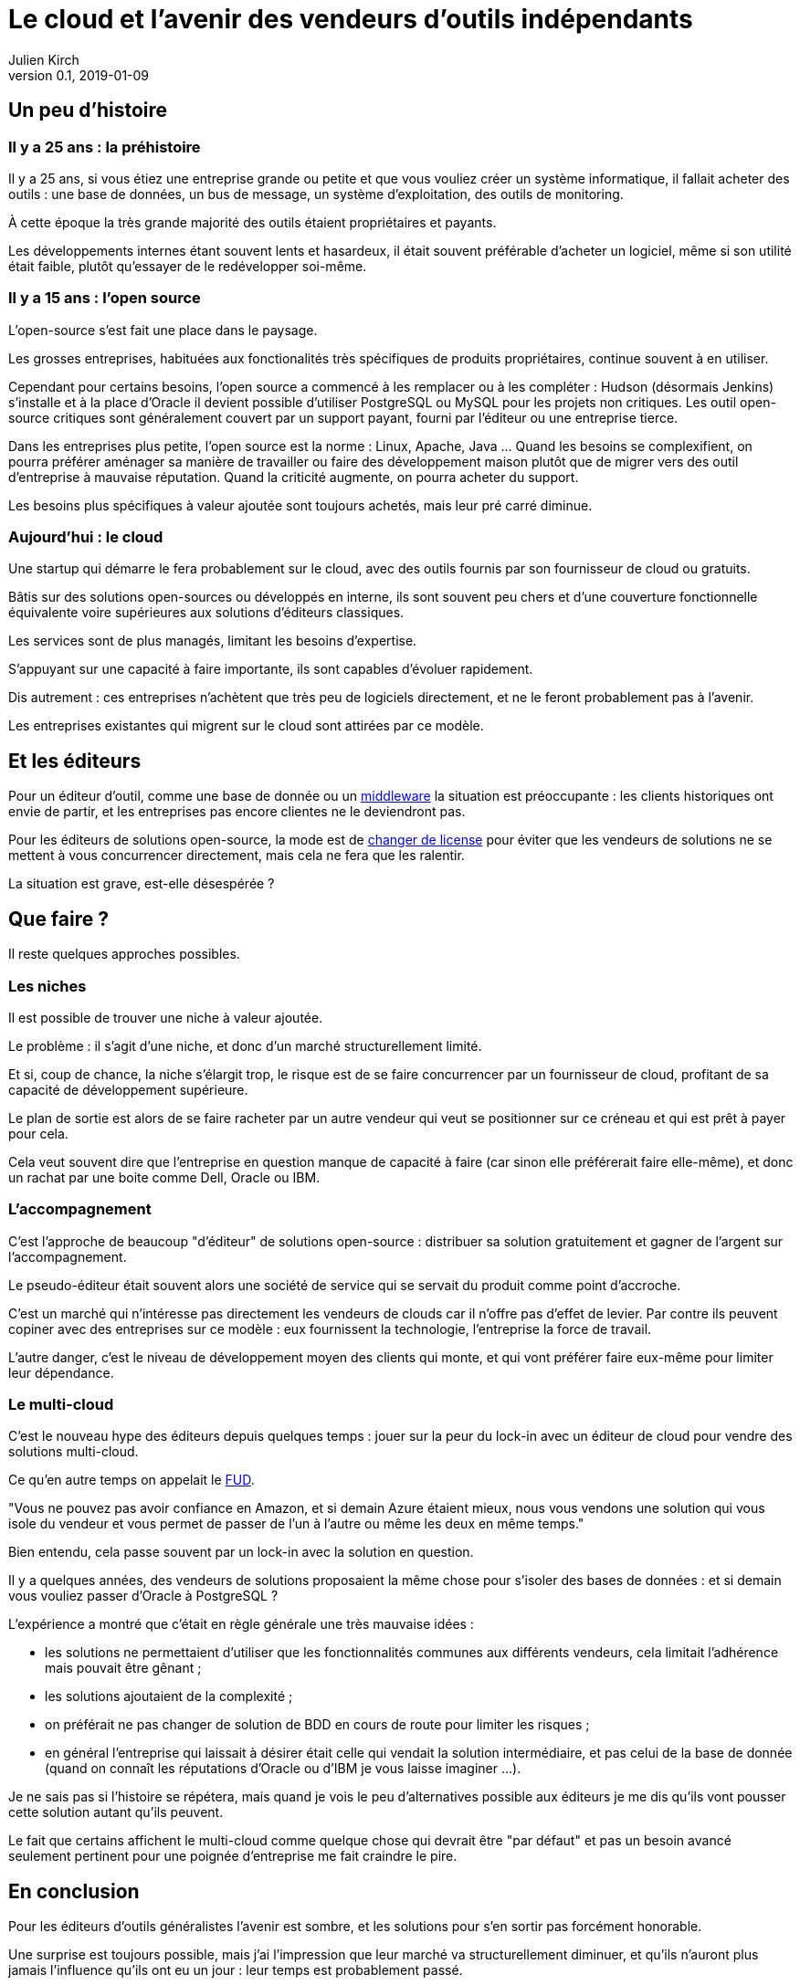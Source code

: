 = Le cloud et l'avenir des vendeurs d'outils indépendants
Julien Kirch
v0.1, 2019-01-09
:article_lang: fr
:article_image: cloud.png
:article_description: Ça eut payé

== Un peu d'histoire

=== Il y a 25 ans : la préhistoire

Il y a 25 ans, si vous étiez une entreprise grande ou petite et que vous vouliez créer un système informatique, il fallait acheter des outils : une base de données, un bus de message, un système d'exploitation, des outils de monitoring.

À cette époque la très grande majorité des outils étaient propriétaires et payants.

Les développements internes étant souvent lents et hasardeux, il était souvent préférable d'acheter un logiciel, même si son utilité était faible, plutôt qu'essayer de le redévelopper soi-même.

=== Il y a 15 ans : l'open source

L'open-source s'est fait une place dans le paysage.

Les grosses entreprises, habituées aux fonctionalités très spécifiques de produits propriétaires, continue souvent à en utiliser.

Cependant pour certains besoins, l'open source a commencé à les remplacer ou à les compléter :
Hudson (désormais Jenkins) s'installe et à la place d'Oracle il devient possible d'utiliser PostgreSQL ou MySQL pour les projets non critiques.
Les outil open-source critiques sont généralement couvert par un support payant, fourni par l'éditeur ou une entreprise tierce.

Dans les entreprises plus petite, l'open source est la norme : Linux, Apache, Java …
Quand les besoins se complexifient, on pourra préférer aménager sa manière de travailler ou faire des développement maison plutôt que de migrer vers des outil d'entreprise à mauvaise réputation.
Quand la criticité augmente, on pourra acheter du support.

Les besoins plus spécifiques à valeur ajoutée sont toujours achetés, mais leur pré carré diminue.

=== Aujourd'hui : le cloud

Une startup qui démarre le fera probablement sur le cloud, avec des outils fournis par son fournisseur de cloud ou gratuits.

Bâtis sur des solutions open-sources ou développés en interne, ils sont souvent peu chers et d'une couverture fonctionnelle équivalente voire supérieures aux solutions d'éditeurs classiques.

Les services sont de plus managés, limitant les besoins d'expertise.

S'appuyant sur une capacité à faire importante, ils sont capables d'évoluer rapidement.

Dis autrement : ces entreprises n'achètent que très peu de logiciels directement, et ne le feront probablement pas à l'avenir.

Les entreprises existantes qui migrent sur le cloud sont attirées par ce modèle.

== Et les éditeurs

Pour un éditeur d'outil, comme une base de donnée ou un link:https://fr.wikipedia.org/wiki/Middleware[middleware] la situation est préoccupante : les clients historiques ont envie de partir, et les entreprises pas encore clientes ne le deviendront pas.

Pour les éditeurs de solutions open-source, la mode est de link:https://www.zdnet.com/article/its-mongodbs-turn-to-change-its-open-source-license/[changer de license] pour éviter que les vendeurs de solutions ne se mettent à vous concurrencer directement, mais cela ne fera que les ralentir.

La situation est grave, est-elle désespérée ?

== Que faire ?

Il reste quelques approches possibles.

=== Les niches

Il est possible de trouver une niche à valeur ajoutée.

Le problème : il s'agit d'une niche, et donc d'un marché structurellement limité.

Et si, coup de chance, la niche s'élargit trop, le risque est de se faire concurrencer par un fournisseur de cloud, profitant de sa capacité de développement supérieure.

Le plan de sortie est alors de se faire racheter par un autre vendeur qui veut se positionner sur ce créneau et qui est prêt à payer pour cela.

Cela veut souvent dire que l'entreprise en question manque de capacité à faire (car sinon elle préférerait faire elle-même), et donc un rachat par une boite comme Dell, Oracle ou IBM.

=== L'accompagnement

C'est l'approche de beaucoup "d'éditeur" de solutions open-source : distribuer sa solution gratuitement et gagner de l'argent sur l'accompagnement.

Le pseudo-éditeur était souvent alors une société de service qui se servait du produit comme point d'accroche.

C'est un marché qui n'intéresse pas directement les vendeurs de clouds car il n'offre pas d'effet de levier.
Par contre ils peuvent copiner avec des entreprises sur ce modèle : eux fournissent la technologie, l'entreprise la force de travail.

L'autre danger, c'est le niveau de développement moyen des clients qui monte, et qui vont préférer faire eux-même pour limiter leur dépendance.

=== Le multi-cloud

C'est le nouveau hype des éditeurs depuis quelques temps :
jouer sur la peur du lock-in avec un éditeur de cloud pour vendre des solutions multi-cloud.

Ce qu'en autre temps on appelait le link:https://fr.wikipedia.org/wiki/Fear,_uncertainty_and_doubt[FUD].

"Vous ne pouvez pas avoir confiance en Amazon, et si demain Azure étaient mieux, nous vous vendons une solution qui vous isole du vendeur et vous permet de passer de l'un à l'autre ou même les deux en même temps."

Bien entendu, cela passe souvent par un lock-in avec la solution en question.

Il y a quelques années, des vendeurs de solutions proposaient la même chose pour s'isoler des bases de données : et si demain vous vouliez passer d'Oracle à PostgreSQL ?

L'expérience a montré que c'était en règle générale une très mauvaise idées :

- les solutions ne permettaient d'utiliser que les fonctionnalités communes aux différents vendeurs, cela limitait l'adhérence mais pouvait être gênant  ;
- les solutions ajoutaient de la complexité ;
- on préférait ne pas changer de solution de BDD en cours de route pour limiter les risques ;
- en général l'entreprise qui laissait à désirer était celle qui vendait la solution intermédiaire, et pas celui de la base de donnée (quand on connaît les réputations d'Oracle ou d'IBM je vous laisse imaginer …).

Je ne sais pas si l'histoire se répétera, mais quand je vois le peu d'alternatives possible aux éditeurs je me dis qu'ils vont pousser cette solution autant qu'ils peuvent.

Le fait que certains affichent le multi-cloud comme quelque chose qui devrait être "par défaut" et pas un besoin avancé seulement pertinent pour une poignée d'entreprise me fait craindre le pire.

== En conclusion

Pour les éditeurs d'outils généralistes l'avenir est sombre, et les solutions pour s'en sortir pas forcément honorable.

Une surprise est toujours possible, mais j'ai l'impression que leur marché va structurellement diminuer, et qu'ils n'auront plus jamais l'influence qu'ils ont eu un jour : leur temps est probablement passé.

Si vous avez envie de lancer un produit, choisissez bien votre domaine.
